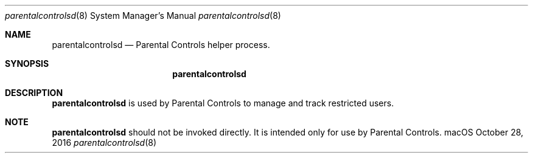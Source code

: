 .Dd October 28, 2016
.Dt parentalcontrolsd 8
.Os "macOS"
.Sh NAME
.Nm parentalcontrolsd
.Nd Parental Controls helper process.
.Sh SYNOPSIS
.Nm
.Sh DESCRIPTION
.Nm
is used by Parental Controls to manage and track restricted users.
.Sh NOTE
.Nm
should not be invoked directly. It is intended only for use by Parental Controls.
